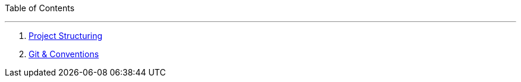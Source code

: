 
:doctype: book 
:preface-title: Preface


//Activating some features
//  Mathematical Equasions
:stem: 

Table of Contents

---
1. link:project_structure[Project Structuring]
2. link:git_paper[Git & Conventions]
